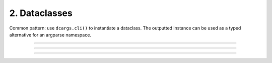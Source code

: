 .. Comment: this file is automatically generated by `update_example_docs.py`.
   It should not be modified manually.

2. Dataclasses
==========================================


Common pattern: use ``dcargs.cli()`` to instantiate a dataclass. The outputted instance
can be used as a typed alternative for an argparse namespace.



.. code-block:: python
        :linenos:

        import dataclasses
        
        import dcargs
        
        
        @dataclasses.dataclass
        class Args:
            """Description.
            This should show up in the helptext!"""
        
            field1: str  # A string field.
            field2: int = 3  # A numeric field, with a default value.
        
        
        if __name__ == "__main__":
            args = dcargs.cli(Args)
            print(args)

------------

.. raw:: html

        <kbd>python 02_dataclasses.py --help</kbd>

.. program-output:: python ../../examples/02_dataclasses.py --help

------------

.. raw:: html

        <kbd>python 02_dataclasses.py --field1 hello</kbd>

.. program-output:: python ../../examples/02_dataclasses.py --field1 hello

------------

.. raw:: html

        <kbd>python 02_dataclasses.py --field1 hello --field2 5</kbd>

.. program-output:: python ../../examples/02_dataclasses.py --field1 hello --field2 5
